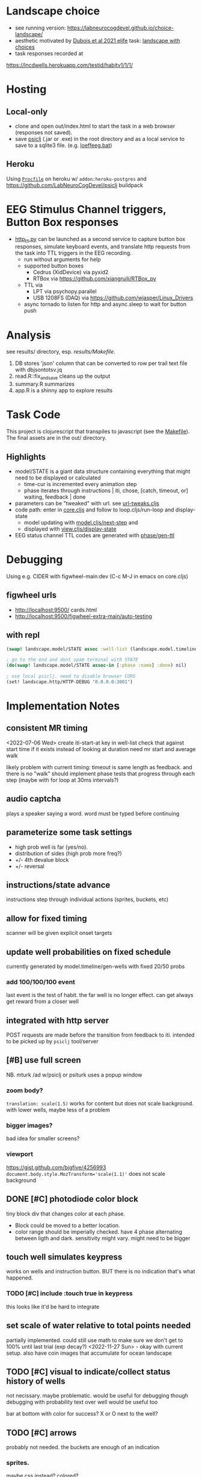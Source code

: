 * Landscape choice

 * see running version: https://labneurocogdevel.github.io/choice-landscape/
 * aesthetic motivated by [[https://elifesciences.org/articles/59907][Dubois et al 2021 elife]] task: [[https://iiif.elifesciences.org/lax/59907%2Felife-59907-fig1-v2.tif/full/1500,/0/default.jpg][landscape with choices]]
 * task responses recorded at
https://lncdwells.herokuapp.com/testid/habitv1/1/1/

* Hosting

** Local-only

  * clone and open out/index.html to start the task in a web browser (responses not saved).
  * save [[https://github.com/LabNeuroCogDevel/psiclj][psiclj]] (.jar or .exe) in the root directory and as a local service to save to a sqlite3 file. (e.g. [[https://github.com/LabNeuroCogDevel/choice-landscape/blob/master/loeffeeg.bat][loeffeeg.bat]])
 
** Heroku
 Using [[./Procfile][~Procfile~]] on heroku w/ ~addon:heroku-postgres~ and https://github.com/LabNeuroCogDevel/psiclj buildpack
 
* EEG Stimulus Channel triggers, Button Box responses
  * [[https://github.com/LabNeuroCogDevel/choice-landscape/blob/master/http_ttl.py][http_ttl.py]] can be launched as a second service to capture button box responses, simulate keyboard events, and translate http requests from the task into TTL triggers in the EEG recording.
    * run without arguments for help
    * supported button boxes
      * Cedrus (XidDevice) via pyxid2
      * RTBox via  https://github.com/xiangruili/RTBox_py
    * TTL via
      * LPT via psychopy.parallel
      * USB 1208FS (DAQ) via https://github.com/wjasper/Linux_Drivers
    * async tornado to listen for http and async.sleep to wait for button push
 
* Analysis
see results/ directory, esp. [[Makefile][results/Makefile]].

  1. DB stores 'json' column that can be converted to row per trail text file with dbjsontotsv.jq
  2. read.R::fix_and_save cleans up the output
  3. summary.R summarizes
  4. app.R is a shinny app to explore results

* Task Code

This project is clojurescript that transpiles to javascript (see the [[https://github.com/LabNeuroCogDevel/choice-landscape/blob/master/Makefile#L15][Makefile]]). The final assets are in the out/ directory.

** Highlights
  * model/STATE is a giant data structure containing everything that might need to be displayed or calculated
    * time-cur is incremented every animation step
    * phase iterates through instructions | iti, chose, [catch, timeout, or] waiting, feedback | done
  * parameters can be "tweaked" with url. see [[https://github.com/LabNeuroCogDevel/choice-landscape/blob/master/src/landscape/url_tweak.cljs#L65][url-tweaks.cljs]]
  * code path: enter in [[https://github.com/LabNeuroCogDevel/choice-landscape/blob/master/src/landscape/core.cljs#L202][core.cljs]] and follow to loop.cljs/run-loop and display-state
    * model updating with [[https://github.com/LabNeuroCogDevel/choice-landscape/blob/master/src/landscape/model.cljs#L123][model.cljs/next-step]] and
    * displayed with [[https://github.com/LabNeuroCogDevel/choice-landscape/blob/master/src/landscape/view.cljs#L364][view.cljs/display-state]]
  * EEG status channel TTL codes are generated with [[https://github.com/LabNeuroCogDevel/choice-landscape/blob/master/src/landscape/model/phase.cljs#L96][phase/gen-ttl]]

* Debugging
Using e.g. CIDER with figwheel-main:dev (C-c M-J in emacs on core.cljs)  
** figwheel urls
 * http://localhost:9500/ cards.html
 * http://localhost:9500/figwheel-extra-main/auto-testing
** with repl
#+begin_src clojure
  (swap! landscape.model/STATE assoc :well-list (landscape.model.timeline/gen-wells {:prob-low 100 :prob-high 100 :reps-each-side 1 :side-best :left}))

  ; go to the end and dont spam terminal with STATE
  (do(swap! landscape.model/STATE assoc-in [:phase :name] :done) nil)

  ; use local psiclj. need to disable browser CORS
  (set! landscape.http/HTTP-DEBUG "0.0.0.0:3001")

#+end_src

* Implementation Notes

** consistent MR timing
<2022-07-06 Wed>
create iti-start-at key in well-list
check that against start time if it exists instead of looking at duration
need mr start and average walk

likely problem with current timing: timeout is same length as feedback. and there is no "walk"
should implement phase tests that progress through each step (maybe with for loop at 30ms intervals?)
** audio captcha
   plays a speaker saying a word. word must be typed before continuing

** parameterize some task settings
    * high prob well is far (yes/no).
    * distribution of sides (high prob more freq?)
    * +/- 4th devalue block
    * +/- reversal
** instructions/state advance
   instructions step through individual actions (sprites, buckets, etc)
** allow for fixed timing
  scanner will be given explicit onset targets
** update well probabilities on fixed schedule
   currently generated by model.timeline/gen-wells with fixed 20/50 probs
*** add 100/100/100 event
    last event is the test of habit. the far well is no longer effect. can get always get reward from a closer well

** integrated with http server
   POST requests are made before the transition from feedback to iti. intended to be picked up by ~psiclj~ tool/server
** [#B] use full screen
   NB. mturk /ad w/psiclj or psiturk uses a popup window
*** zoom body?
    ~translation: scale(1.5)~ works for content but does not scale background.
    with lower wells, maybe less of a problem
*** bigger images?
    bad idea for smaller screens?
*** viewport
https://gist.github.com/bigfive/4256993
~document.body.style.MozTransform='scale(1.1)'~ does not scale background

** DONE [#C] photodiode color block
   tiny block div that changes color at each phase. 
   * Block could be moved to a better location.
   * color range should be imperially checked. have 4 phase alternating between ligth and dark. sensitivity might vary. might need to be bigger

** touch well simulates keypress
   works on wells and instruction button. BUT there is no indication that's what happened.
*** TODO [#C] include :touch true in keypress
    this looks like it'd be hard to integrate
** set scale of water relative to total points needed
   partially implemented. could still use math to make sure we don't get to 100% until last trial (exp decay?)
   <2022-11-27 Sun> - okay with current setup. also have coin images that accumulate for ocean landscape
** TODO [#C] visual to indicate/collect status history of wells
   not necissary. maybe problematic. would be useful for debugging though
   debugging with probability text over well would be useful too

   bar at bottom with color for success?
   X or O next to the well?
** TODO [#C] arrows
   probably not needed. the buckets are enough of an indication
*** sprites.
   maybe css instead? colored?
*** placement logic
** wells
*** placement logic
    :LOGBOOK:
    CLOCK: [2021-09-22 Wed 08:06]--[2021-09-22 Wed 09:17] =>  1:11
    :END:
    also fixed a loop bug and stopped animation if active-at is 0
**** exponential decrease. make function to be reused by stepping stones
     hard coded sequence ~:step-sizes~ in atom ~settings/current-settings~ (previously defvar ~BOARD~)

*** set and indicate dis/enabled well
    currently have a bucket on active wells. could still use animations
**** TODO [#C] animate bucket
     have start of animation in wells.svg but crashes inkscape. not critical to task

*** TODO [#C] color icon to distinguish wells
    maybe this isn't needed

** avatar movement
   :LOGBOOK:
   CLOCK: [2021-09-22 Wed 09:27]--[2021-09-22 Wed 11:43] =>  2:16
   :END:
   had up/down swapped in ~which-dir~. took forever to debug!
   how fast to move? accepting keypress?
** handle key presses
   :LOGBOOK:
   CLOCK: [2021-09-22 Wed 11:57]--[2021-09-22 Wed 12:54] =>  0:57
   :END:
   keypress injected directly into state
*** restrict keypress, don't hard code positions
    instead of restricting, keypress is cleared before we are in ~:chose:~ and waiting for a keypress

** github pages
 useful to share. need ~.nojekyll~ file to use index.html and friends.

** sounds
   copied cash and buz
** feedback
   water fill and sound
*** TODO [#C] maybe add text or stars?
**  ISI/ITI
*** ITI with fixation cross
    may want to change to grayed avatar
**** TODO fixation cross position is different in firefox and chrome
 * maybe prefer chrome instead of firefox.
 * maybe an image will be positioned better?

*** ISI
    * might not need. depends on modeling
    * shake the well for variable time before showing reward
    * intermediate helper goes to the well instead. (bring bucket, drill, etc).
      can be disgruntled or happy
** :done state
   * POST to /finish. Display thank you/finished text
*** TODO [#B] redirect to amazon turk finish page?

** DONE [#C] survey
    * add results to :record, might need to reorganize top level
    * allow text box entry for non-MR (why pick well all at 100%, other thoughts)
** TODO add animation to devcards
   still haven't figured out. but animating for the instruction choice screen helped debug bad frames
** TODO record start and end volume (did anyone turn it down?)

